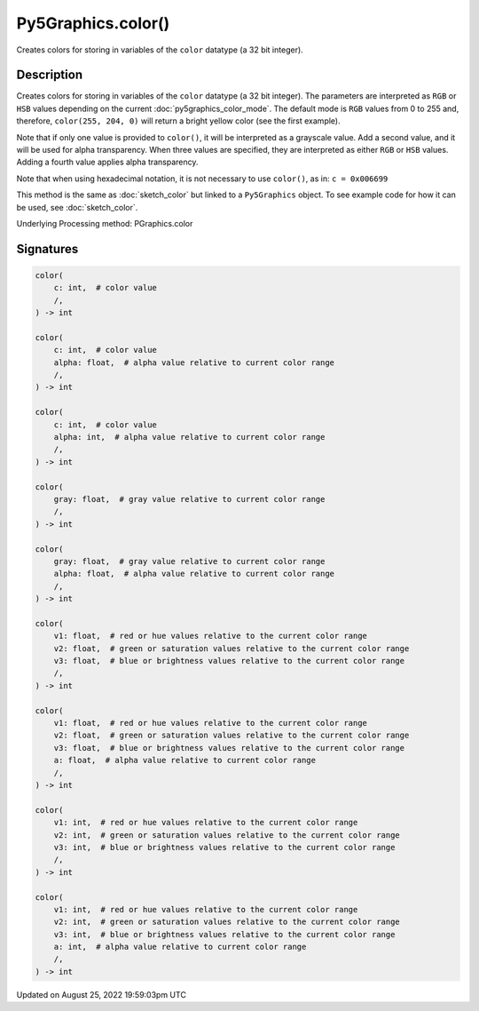 Py5Graphics.color()
===================

Creates colors for storing in variables of the ``color`` datatype (a 32 bit integer).

Description
-----------

Creates colors for storing in variables of the ``color`` datatype (a 32 bit integer). The parameters are interpreted as ``RGB`` or ``HSB`` values depending on the current :doc:`py5graphics_color_mode`. The default mode is ``RGB`` values from 0 to 255 and, therefore, ``color(255, 204, 0)`` will return a bright yellow color (see the first example).

Note that if only one value is provided to ``color()``, it will be interpreted as a grayscale value. Add a second value, and it will be used for alpha transparency. When three values are specified, they are interpreted as either ``RGB`` or ``HSB`` values. Adding a fourth value applies alpha transparency.

Note that when using hexadecimal notation, it is not necessary to use ``color()``, as in: ``c = 0x006699``

This method is the same as :doc:`sketch_color` but linked to a ``Py5Graphics`` object. To see example code for how it can be used, see :doc:`sketch_color`.

Underlying Processing method: PGraphics.color

Signatures
------

.. code:: python

    color(
        c: int,  # color value
        /,
    ) -> int

    color(
        c: int,  # color value
        alpha: float,  # alpha value relative to current color range
        /,
    ) -> int

    color(
        c: int,  # color value
        alpha: int,  # alpha value relative to current color range
        /,
    ) -> int

    color(
        gray: float,  # gray value relative to current color range
        /,
    ) -> int

    color(
        gray: float,  # gray value relative to current color range
        alpha: float,  # alpha value relative to current color range
        /,
    ) -> int

    color(
        v1: float,  # red or hue values relative to the current color range
        v2: float,  # green or saturation values relative to the current color range
        v3: float,  # blue or brightness values relative to the current color range
        /,
    ) -> int

    color(
        v1: float,  # red or hue values relative to the current color range
        v2: float,  # green or saturation values relative to the current color range
        v3: float,  # blue or brightness values relative to the current color range
        a: float,  # alpha value relative to current color range
        /,
    ) -> int

    color(
        v1: int,  # red or hue values relative to the current color range
        v2: int,  # green or saturation values relative to the current color range
        v3: int,  # blue or brightness values relative to the current color range
        /,
    ) -> int

    color(
        v1: int,  # red or hue values relative to the current color range
        v2: int,  # green or saturation values relative to the current color range
        v3: int,  # blue or brightness values relative to the current color range
        a: int,  # alpha value relative to current color range
        /,
    ) -> int
Updated on August 25, 2022 19:59:03pm UTC

